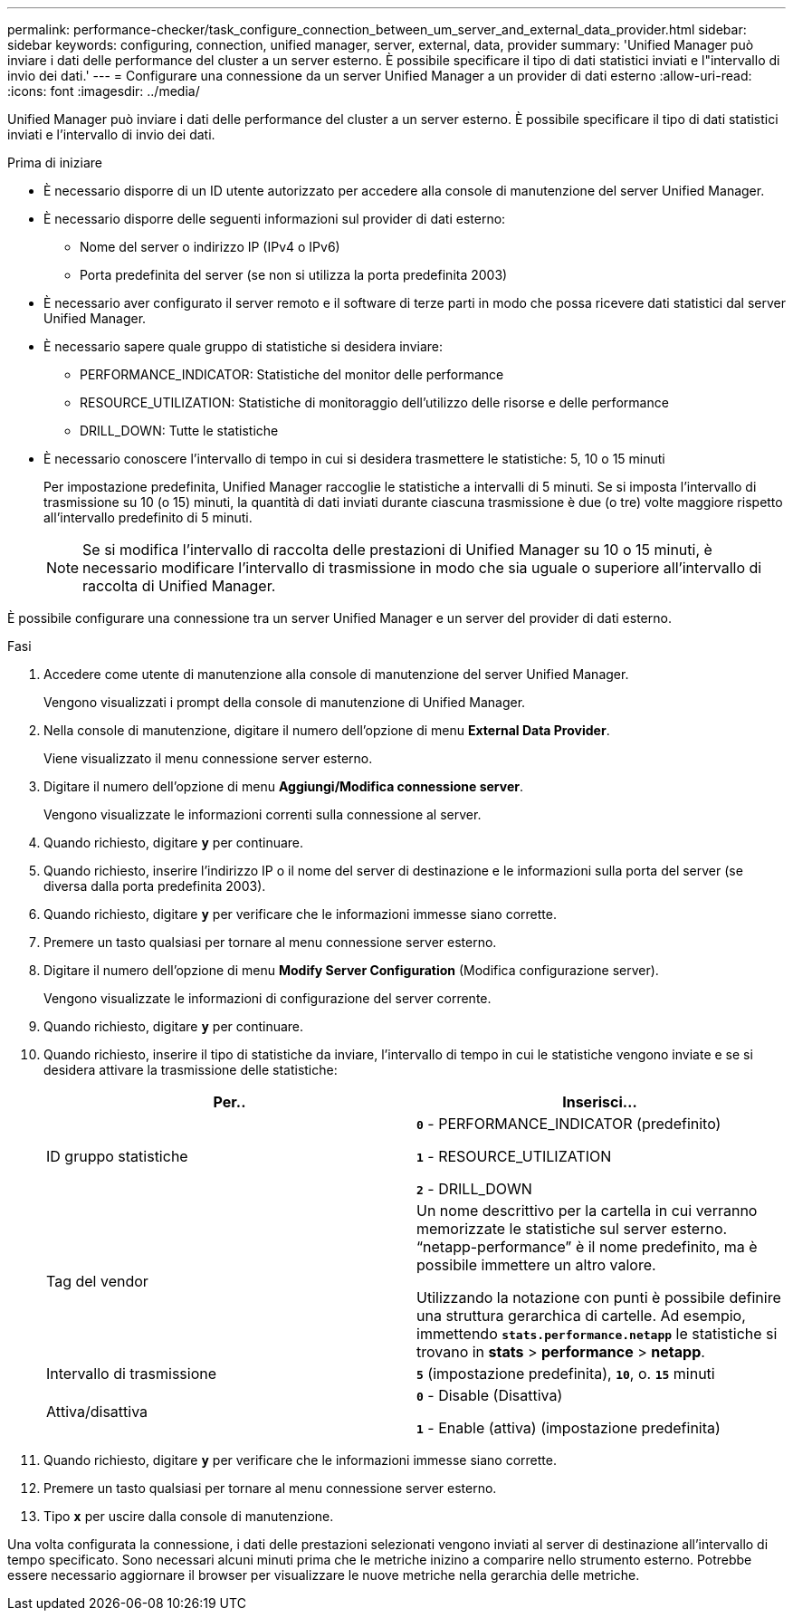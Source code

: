 ---
permalink: performance-checker/task_configure_connection_between_um_server_and_external_data_provider.html 
sidebar: sidebar 
keywords: configuring, connection, unified manager, server, external, data, provider 
summary: 'Unified Manager può inviare i dati delle performance del cluster a un server esterno. È possibile specificare il tipo di dati statistici inviati e l"intervallo di invio dei dati.' 
---
= Configurare una connessione da un server Unified Manager a un provider di dati esterno
:allow-uri-read: 
:icons: font
:imagesdir: ../media/


[role="lead"]
Unified Manager può inviare i dati delle performance del cluster a un server esterno. È possibile specificare il tipo di dati statistici inviati e l'intervallo di invio dei dati.

.Prima di iniziare
* È necessario disporre di un ID utente autorizzato per accedere alla console di manutenzione del server Unified Manager.
* È necessario disporre delle seguenti informazioni sul provider di dati esterno:
+
** Nome del server o indirizzo IP (IPv4 o IPv6)
** Porta predefinita del server (se non si utilizza la porta predefinita 2003)


* È necessario aver configurato il server remoto e il software di terze parti in modo che possa ricevere dati statistici dal server Unified Manager.
* È necessario sapere quale gruppo di statistiche si desidera inviare:
+
** PERFORMANCE_INDICATOR: Statistiche del monitor delle performance
** RESOURCE_UTILIZATION: Statistiche di monitoraggio dell'utilizzo delle risorse e delle performance
** DRILL_DOWN: Tutte le statistiche


* È necessario conoscere l'intervallo di tempo in cui si desidera trasmettere le statistiche: 5, 10 o 15 minuti
+
Per impostazione predefinita, Unified Manager raccoglie le statistiche a intervalli di 5 minuti. Se si imposta l'intervallo di trasmissione su 10 (o 15) minuti, la quantità di dati inviati durante ciascuna trasmissione è due (o tre) volte maggiore rispetto all'intervallo predefinito di 5 minuti.

+
[NOTE]
====
Se si modifica l'intervallo di raccolta delle prestazioni di Unified Manager su 10 o 15 minuti, è necessario modificare l'intervallo di trasmissione in modo che sia uguale o superiore all'intervallo di raccolta di Unified Manager.

====


È possibile configurare una connessione tra un server Unified Manager e un server del provider di dati esterno.

.Fasi
. Accedere come utente di manutenzione alla console di manutenzione del server Unified Manager.
+
Vengono visualizzati i prompt della console di manutenzione di Unified Manager.

. Nella console di manutenzione, digitare il numero dell'opzione di menu *External Data Provider*.
+
Viene visualizzato il menu connessione server esterno.

. Digitare il numero dell'opzione di menu *Aggiungi/Modifica connessione server*.
+
Vengono visualizzate le informazioni correnti sulla connessione al server.

. Quando richiesto, digitare `*y*` per continuare.
. Quando richiesto, inserire l'indirizzo IP o il nome del server di destinazione e le informazioni sulla porta del server (se diversa dalla porta predefinita 2003).
. Quando richiesto, digitare `*y*` per verificare che le informazioni immesse siano corrette.
. Premere un tasto qualsiasi per tornare al menu connessione server esterno.
. Digitare il numero dell'opzione di menu *Modify Server Configuration* (Modifica configurazione server).
+
Vengono visualizzate le informazioni di configurazione del server corrente.

. Quando richiesto, digitare `*y*` per continuare.
. Quando richiesto, inserire il tipo di statistiche da inviare, l'intervallo di tempo in cui le statistiche vengono inviate e se si desidera attivare la trasmissione delle statistiche:
+
|===
| Per.. | Inserisci... 


 a| 
ID gruppo statistiche
 a| 
`*0*` - PERFORMANCE_INDICATOR (predefinito)

`*1*` - RESOURCE_UTILIZATION

`*2*` - DRILL_DOWN



 a| 
Tag del vendor
 a| 
Un nome descrittivo per la cartella in cui verranno memorizzate le statistiche sul server esterno. "`netapp-performance`" è il nome predefinito, ma è possibile immettere un altro valore.

Utilizzando la notazione con punti è possibile definire una struttura gerarchica di cartelle. Ad esempio, immettendo `*stats.performance.netapp*` le statistiche si trovano in *stats* > *performance* > *netapp*.



 a| 
Intervallo di trasmissione
 a| 
`*5*` (impostazione predefinita), `*10*`, o. `*15*` minuti



 a| 
Attiva/disattiva
 a| 
`*0*` - Disable (Disattiva)

`*1*` - Enable (attiva) (impostazione predefinita)

|===
. Quando richiesto, digitare `*y*` per verificare che le informazioni immesse siano corrette.
. Premere un tasto qualsiasi per tornare al menu connessione server esterno.
. Tipo `*x*` per uscire dalla console di manutenzione.


Una volta configurata la connessione, i dati delle prestazioni selezionati vengono inviati al server di destinazione all'intervallo di tempo specificato. Sono necessari alcuni minuti prima che le metriche inizino a comparire nello strumento esterno. Potrebbe essere necessario aggiornare il browser per visualizzare le nuove metriche nella gerarchia delle metriche.
